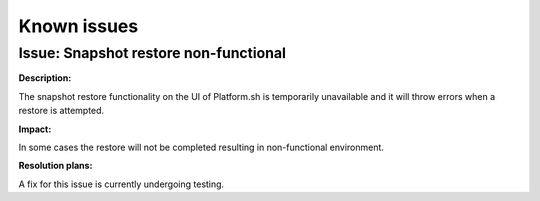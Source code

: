 Known issues
============

Issue: Snapshot restore non-functional
--------------------------------------

**Description:** 

The snapshot restore functionality on the UI of Platform.sh is temporarily unavailable and it will throw errors when a restore is attempted.

**Impact:** 

In some cases the restore will not be completed resulting in non-functional environment.

**Resolution plans:**

A fix for this issue is currently undergoing testing.
